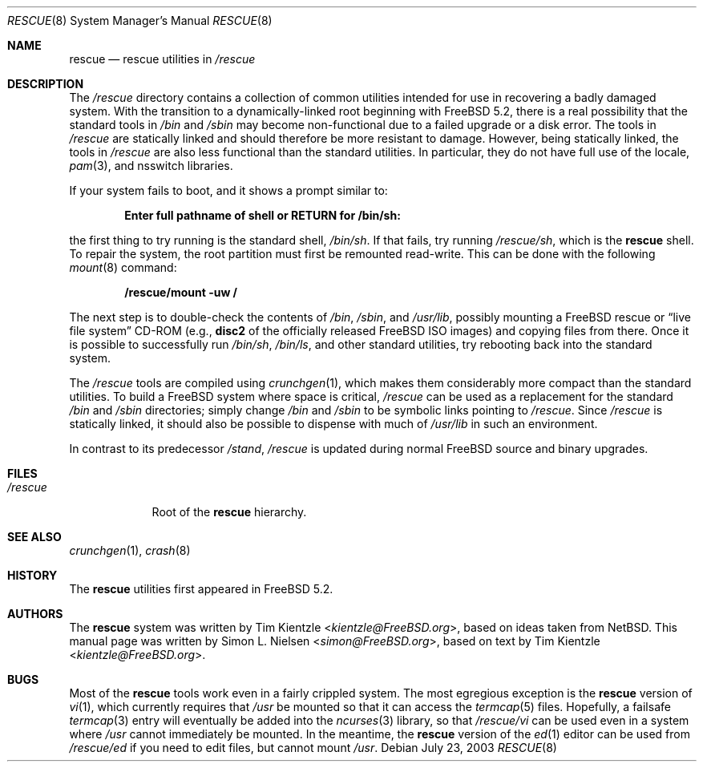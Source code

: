 .\" Copyright (c) 2003 Tim Kientzle <kientzle@acm.org>
.\" Copyright (c) 2003 Simon L. Nielsen <simon@FreeBSD.org>
.\" All rights reserved.
.\"
.\" Redistribution and use in source and binary forms, with or without
.\" modification, are permitted provided that the following conditions
.\" are met:
.\" 1. Redistributions of source code must retain the above copyright
.\"    notice, this list of conditions and the following disclaimer.
.\" 2. Redistributions in binary form must reproduce the above copyright
.\"    notice, this list of conditions and the following disclaimer in the
.\"    documentation and/or other materials provided with the distribution.
.\"
.\" THIS SOFTWARE IS PROVIDED BY THE AUTHOR ``AS IS'' AND
.\" ANY EXPRESS OR IMPLIED WARRANTIES, INCLUDING, BUT NOT LIMITED TO, THE
.\" IMPLIED WARRANTIES OF MERCHANTABILITY AND FITNESS FOR A PARTICULAR PURPOSE
.\" ARE DISCLAIMED.  IN NO EVENT SHALL THE AUTHOR BE LIABLE
.\" FOR ANY DIRECT, INDIRECT, INCIDENTAL, SPECIAL, EXEMPLARY, OR CONSEQUENTIAL
.\" DAMAGES (INCLUDING, BUT NOT LIMITED TO, PROCUREMENT OF SUBSTITUTE GOODS
.\" OR SERVICES; LOSS OF USE, DATA, OR PROFITS; OR BUSINESS INTERRUPTION)
.\" HOWEVER CAUSED AND ON ANY THEORY OF LIABILITY, WHETHER IN CONTRACT, STRICT
.\" LIABILITY, OR TORT (INCLUDING NEGLIGENCE OR OTHERWISE) ARISING IN ANY WAY
.\" OUT OF THE USE OF THIS SOFTWARE, EVEN IF ADVISED OF THE POSSIBILITY OF
.\" SUCH DAMAGE.
.\"
.\" $FreeBSD$
.\"
.Dd July 23, 2003
.Dt RESCUE 8
.Os
.Sh NAME
.Nm rescue
.Nd rescue utilities in
.Pa /rescue
.Sh DESCRIPTION
The
.Pa /rescue
directory contains a collection of common utilities intended for use
in recovering a badly damaged system.
With the transition to a dynamically-linked root beginning with
.Fx 5.2 ,
there is a real possibility that the standard tools in
.Pa /bin
and
.Pa /sbin
may become non-functional due to a failed upgrade or a disk error.
The tools in
.Pa /rescue
are statically linked and should therefore be more resistant to
damage.
However, being statically linked, the tools in
.Pa /rescue
are also less functional than the standard utilities.
In particular, they do not have full use of the locale,
.Xr pam 3 ,
and nsswitch libraries.
.Pp
If your system fails to boot, and it shows a prompt similar to:
.Pp
.Dl "Enter full pathname of shell or RETURN for /bin/sh: "
.Pp
the first thing to try running is the standard shell,
.Pa /bin/sh .
If that fails, try running
.Pa /rescue/sh ,
which is the
.Nm
shell.
To repair the system, the root partition must first be remounted
read-write.
This can be done with the following
.Xr mount 8
command:
.Pp
.Dl "/rescue/mount -uw /"
.Pp
The next step is to double-check the contents of
.Pa /bin , /sbin ,
and
.Pa /usr/lib ,
possibly mounting a
.Fx
rescue or
.Dq "live file system"
CD-ROM (e.g.,
.Li disc2
of the officially released
.Fx
ISO images) and copying files from there.
Once it is possible to successfully run
.Pa /bin/sh , /bin/ls ,
and other standard utilities, try rebooting back into the standard
system.
.Pp
The
.Pa /rescue
tools are compiled using
.Xr crunchgen 1 ,
which makes them considerably more compact than the standard
utilities.
To build a
.Fx
system where space is critical,
.Pa /rescue
can be used as a replacement for the standard
.Pa /bin
and
.Pa /sbin
directories; simply change
.Pa /bin
and
.Pa /sbin
to be symbolic links pointing to
.Pa /rescue .
Since
.Pa /rescue
is statically linked, it should also be possible to dispense with much
of
.Pa /usr/lib
in such an environment.
.Pp
In contrast to its predecessor
.Pa /stand ,
.Pa /rescue
is updated during normal
.Fx
source and binary upgrades.
.Sh FILES
.Bl -tag -width ".Pa /rescue" -compact
.It Pa /rescue
Root of the
.Nm
hierarchy.
.El
.Sh SEE ALSO
.Xr crunchgen 1 ,
.Xr crash 8
.Sh HISTORY
The
.Nm
utilities first appeared in
.Fx 5.2 .
.Sh AUTHORS
.An -nosplit
The
.Nm
system was written by
.An Tim Kientzle Aq Mt kientzle@FreeBSD.org ,
based on ideas taken from
.Nx .
This manual page was written by
.An Simon L. Nielsen Aq Mt simon@FreeBSD.org ,
based on text by
.An Tim Kientzle Aq Mt kientzle@FreeBSD.org .
.Sh BUGS
Most of the
.Nm
tools work even in a fairly crippled system.
The most egregious exception is the
.Nm
version of
.Xr vi 1 ,
which currently requires that
.Pa /usr
be mounted so that it can access the
.Xr termcap 5
files.
Hopefully, a failsafe
.Xr termcap 3
entry will eventually be added into the
.Xr ncurses 3
library, so that
.Pa /rescue/vi
can be used even in a system where
.Pa /usr
cannot immediately be mounted.
In the meantime, the
.Nm
version of the
.Xr ed 1
editor can be used from
.Pa /rescue/ed
if you need to edit files, but cannot mount
.Pa /usr .
